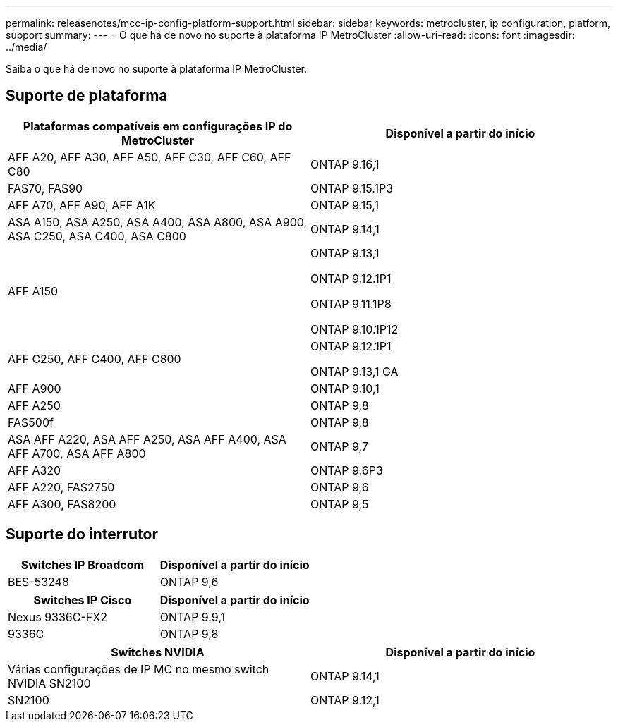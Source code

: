 ---
permalink: releasenotes/mcc-ip-config-platform-support.html 
sidebar: sidebar 
keywords: metrocluster, ip configuration, platform, support 
summary:  
---
= O que há de novo no suporte à plataforma IP MetroCluster
:allow-uri-read: 
:icons: font
:imagesdir: ../media/


[role="lead"]
Saiba o que há de novo no suporte à plataforma IP MetroCluster.



== Suporte de plataforma

[cols="2*"]
|===
| Plataformas compatíveis em configurações IP do MetroCluster | Disponível a partir do início 


 a| 
AFF A20, AFF A30, AFF A50, AFF C30, AFF C60, AFF C80
 a| 
ONTAP 9.16,1



 a| 
FAS70, FAS90
 a| 
ONTAP 9.15.1P3



 a| 
AFF A70, AFF A90, AFF A1K
 a| 
ONTAP 9.15,1



 a| 
ASA A150, ASA A250, ASA A400, ASA A800, ASA A900, ASA C250, ASA C400, ASA C800
 a| 
ONTAP 9.14,1



 a| 
AFF A150
 a| 
ONTAP 9.13,1

ONTAP 9.12.1P1

ONTAP 9.11.1P8

ONTAP 9.10.1P12



 a| 
AFF C250, AFF C400, AFF C800
 a| 
ONTAP 9.12.1P1

ONTAP 9.13,1 GA



 a| 
AFF A900
 a| 
ONTAP 9.10,1



 a| 
AFF A250
 a| 
ONTAP 9,8



 a| 
FAS500f
 a| 
ONTAP 9,8



 a| 
ASA AFF A220, ASA AFF A250, ASA AFF A400, ASA AFF A700, ASA AFF A800
 a| 
ONTAP 9,7



 a| 
AFF A320
 a| 
ONTAP 9.6P3



 a| 
AFF A220, FAS2750
 a| 
ONTAP 9,6



 a| 
AFF A300, FAS8200
 a| 
ONTAP 9,5

|===


== Suporte do interrutor

[cols="2*"]
|===
| Switches IP Broadcom | Disponível a partir do início 


 a| 
BES-53248
 a| 
ONTAP 9,6

|===
[cols="2*"]
|===
| Switches IP Cisco | Disponível a partir do início 


 a| 
Nexus 9336C-FX2
 a| 
ONTAP 9.9,1



 a| 
9336C
 a| 
ONTAP 9,8

|===
[cols="2*"]
|===
| Switches NVIDIA | Disponível a partir do início 


 a| 
Várias configurações de IP MC no mesmo switch NVIDIA SN2100
 a| 
ONTAP 9.14,1



 a| 
SN2100
 a| 
ONTAP 9.12,1

|===
